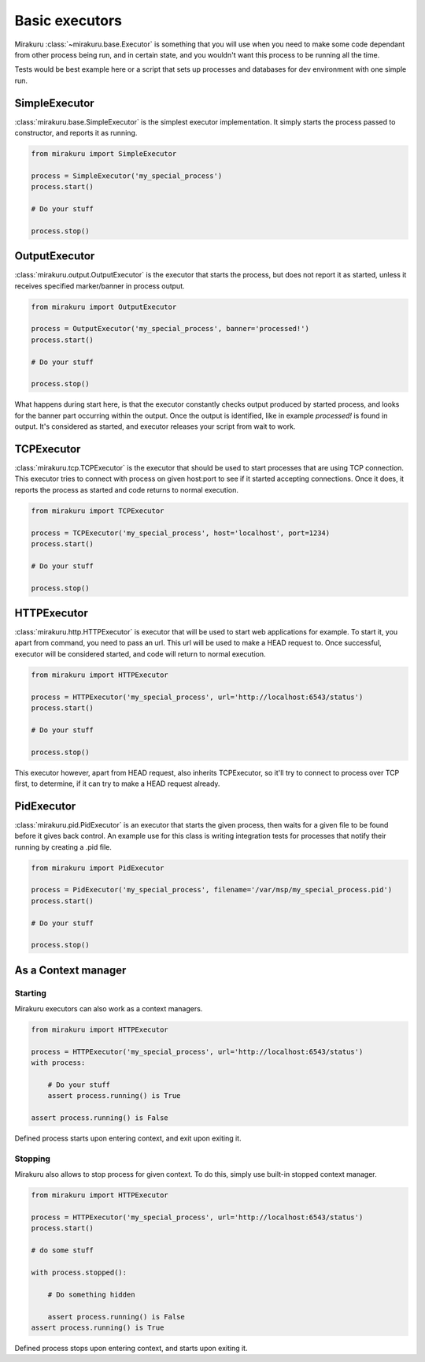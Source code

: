 Basic executors
===============

Mirakuru :class:`~mirakuru.base.Executor` is something that you will use when you
need to make some code dependant from other process being run, and in certain state,
and you wouldn't want this process to be running all the time.

Tests would be best example here or a script that sets up processes and databases
for dev environment with one simple run.

SimpleExecutor
--------

:class:`mirakuru.base.SimpleExecutor` is the simplest executor implementation.
It simply starts the process passed to constructor, and reports it as running.

.. code-block:: python

    from mirakuru import SimpleExecutor

    process = SimpleExecutor('my_special_process')
    process.start()

    # Do your stuff

    process.stop()

OutputExecutor
--------------

:class:`mirakuru.output.OutputExecutor` is the executor that starts the process,
but does not report it as started, unless it receives specified marker/banner in
process output.

.. code-block:: python

    from mirakuru import OutputExecutor

    process = OutputExecutor('my_special_process', banner='processed!')
    process.start()

    # Do your stuff

    process.stop()

What happens during start here, is that the executor constantly checks output
produced by started process, and looks for the banner part occurring within the
output.
Once the output is identified, like in example `processed!` is found in output.
It's considered as started, and executor releases your script from wait to work.

TCPExecutor
-----------

:class:`mirakuru.tcp.TCPExecutor` is the executor that should be used to start
processes that are using TCP connection. This executor tries to connect with
process on given host:port to see if it started accepting connections. Once it
does, it reports the process as started and code returns to normal execution.

.. code-block:: python

    from mirakuru import TCPExecutor

    process = TCPExecutor('my_special_process', host='localhost', port=1234)
    process.start()

    # Do your stuff

    process.stop()



HTTPExecutor
------------

:class:`mirakuru.http.HTTPExecutor` is executor that will be used to start
web applications for example. To start it, you apart from command, you need to pass an url.
This url will be used to make a HEAD request to. Once successful,
executor will be considered started, and code will return to normal execution.

.. code-block:: python

    from mirakuru import HTTPExecutor

    process = HTTPExecutor('my_special_process', url='http://localhost:6543/status')
    process.start()

    # Do your stuff

    process.stop()

This executor however, apart from HEAD request, also inherits TCPExecutor,
so it'll try to connect to process over TCP first, to determine,
if it can try to make a HEAD request already.



PidExecutor
------------

:class:`mirakuru.pid.PidExecutor` is an executor that starts the given
process, then waits for a given file to be found before it gives back control.
An example use for this class is writing integration tests for processes that
notify their running by creating a .pid file.

.. code-block:: python

    from mirakuru import PidExecutor

    process = PidExecutor('my_special_process', filename='/var/msp/my_special_process.pid')
    process.start()

    # Do your stuff

    process.stop()



As a Context manager
--------------------

Starting
++++++++

Mirakuru executors can also work as a context managers.

.. code-block:: python

    from mirakuru import HTTPExecutor

    process = HTTPExecutor('my_special_process', url='http://localhost:6543/status')
    with process:

        # Do your stuff
        assert process.running() is True

    assert process.running() is False

Defined process starts upon entering context, and exit upon exiting it.

Stopping
++++++++

Mirakuru also allows to stop process for given context.
To do this, simply use built-in stopped context manager.



.. code-block:: python

    from mirakuru import HTTPExecutor

    process = HTTPExecutor('my_special_process', url='http://localhost:6543/status')
    process.start()

    # do some stuff

    with process.stopped():

        # Do something hidden

        assert process.running() is False
    assert process.running() is True

Defined process stops upon entering context, and starts upon exiting it.
